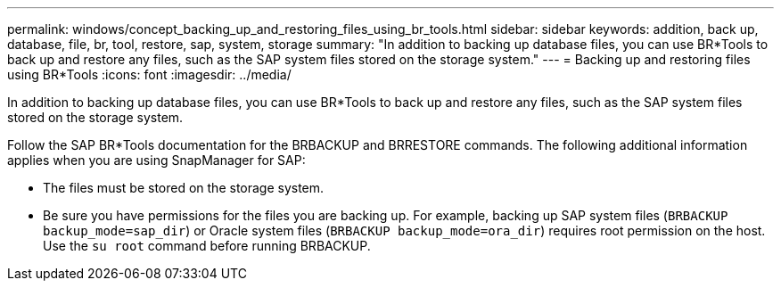 ---
permalink: windows/concept_backing_up_and_restoring_files_using_br_tools.html
sidebar: sidebar
keywords: addition, back up, database, file, br, tool, restore, sap, system, storage
summary: "In addition to backing up database files, you can use BR*Tools to back up and restore any files, such as the SAP system files stored on the storage system."
---
= Backing up and restoring files using BR*Tools
:icons: font
:imagesdir: ../media/

[.lead]
In addition to backing up database files, you can use BR*Tools to back up and restore any files, such as the SAP system files stored on the storage system.

Follow the SAP BR*Tools documentation for the BRBACKUP and BRRESTORE commands. The following additional information applies when you are using SnapManager for SAP:

* The files must be stored on the storage system.
* Be sure you have permissions for the files you are backing up. For example, backing up SAP system files (`BRBACKUP backup_mode=sap_dir`) or Oracle system files (`BRBACKUP backup_mode=ora_dir`) requires root permission on the host. Use the `su root` command before running BRBACKUP.
